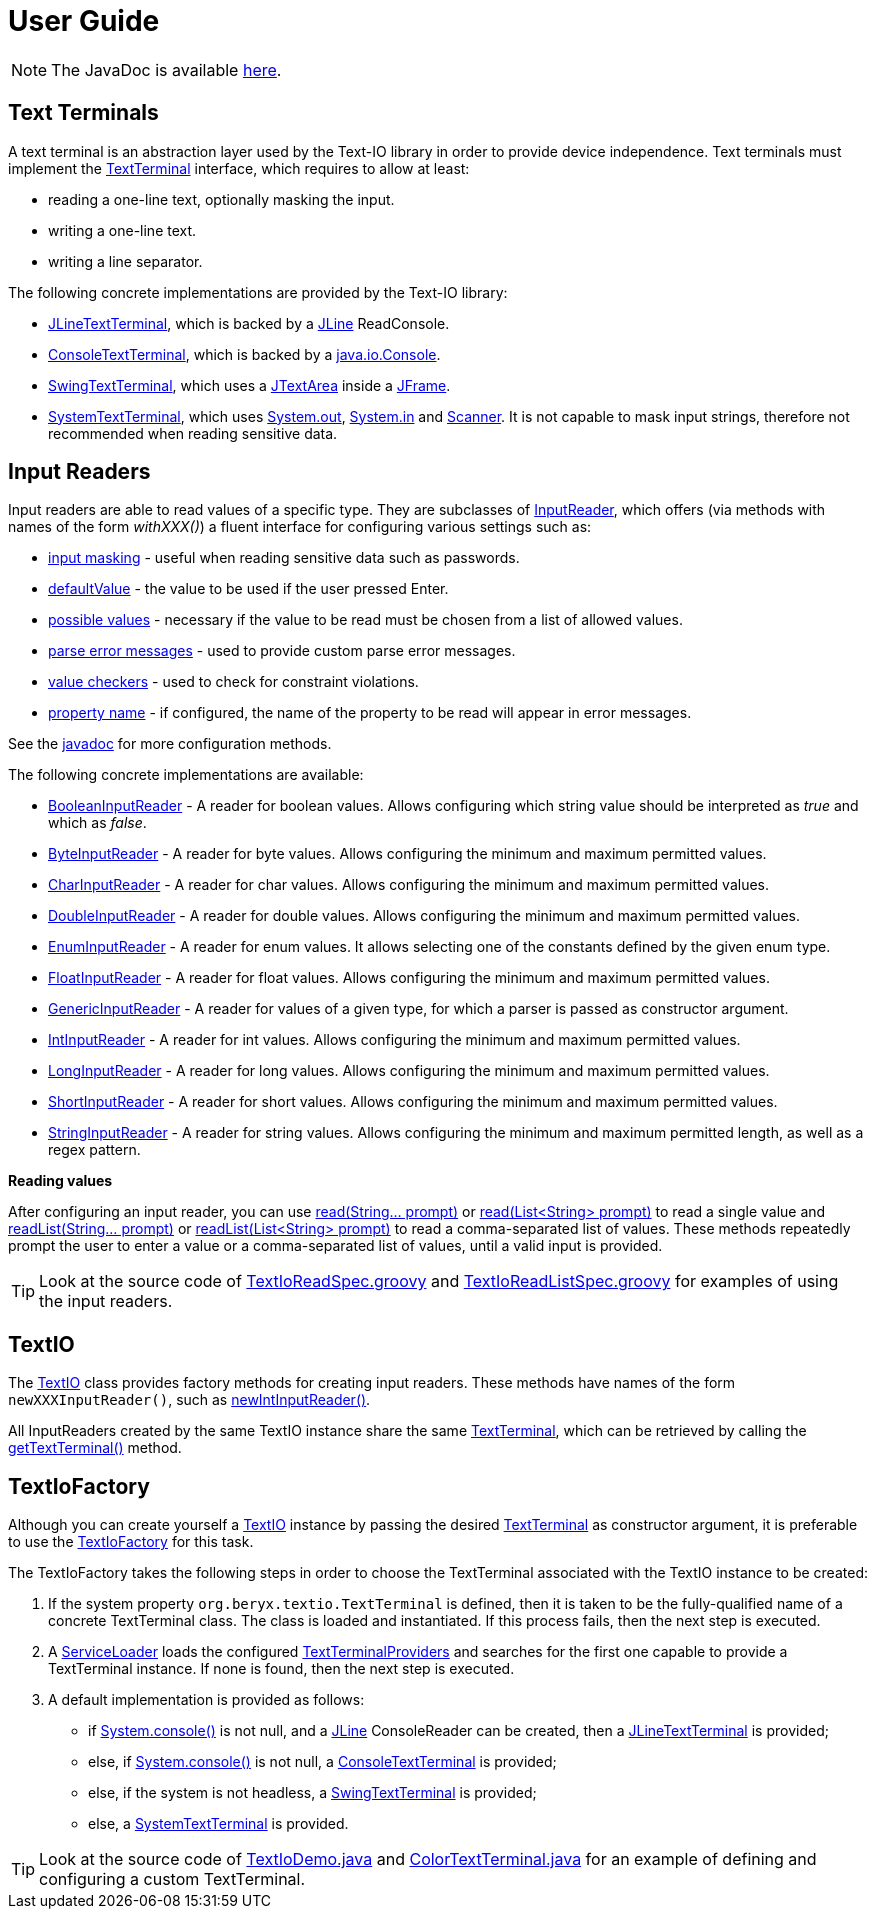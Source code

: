 [[user_guide]]
= User Guide

NOTE: The JavaDoc is available link:javadoc/[here].

== Text Terminals

A text terminal is an abstraction layer used by the Text-IO library in order to provide device independence.
Text terminals must implement the
link:javadoc/org/beryx/textio/TextTerminal.html[TextTerminal]
interface, which requires to allow at least:

- reading a one-line text, optionally masking the input.
- writing a one-line text.
- writing a line separator.

The following concrete implementations are provided by the Text-IO library:

- link:javadoc/org/beryx/textio/jline/JLineTextTerminal.html[JLineTextTerminal], which is backed by a
https://github.com/jline/jline2[JLine] ReadConsole.
- link:javadoc/org/beryx/textio/console/ConsoleTextTerminal.html[ConsoleTextTerminal], which is backed by a
http://docs.oracle.com/javase/8/docs/api/java/io/Console.html[java.io.Console].
- link:javadoc/org/beryx/textio/swing/SwingTextTerminal.html[SwingTextTerminal], which uses a
http://docs.oracle.com/javase/8/docs/api/javax/swing/JTextArea.html[JTextArea] inside a
http://docs.oracle.com/javase/8/docs/api/javax/swing/JFrame.html[JFrame].
- link:javadoc/org/beryx/textio/system/SystemTextTerminal.html[SystemTextTerminal], which uses
http://docs.oracle.com/javase/8/docs/api/java/lang/System.html#out[System.out],
http://docs.oracle.com/javase/8/docs/api/java/lang/System.html#in[System.in] and
http://docs.oracle.com/javase/8/docs/api/java/util/Scanner.html[Scanner].
It is not capable to mask input strings, therefore not recommended when reading sensitive data.

== Input Readers

Input readers are able to read values of a specific type.
They are subclasses of link:javadoc/org/beryx/textio/InputReader.html[InputReader],
which offers (via methods with names of the form _withXXX()_) a fluent interface for configuring various settings such as:

- link:javadoc/org/beryx/textio/InputReader.html#withInputMasking-boolean-[input masking] - useful when reading sensitive data such as passwords.
- link:javadoc/org/beryx/textio/InputReader.html#withDefaultValue-T-[defaultValue] - the value to be used if the user pressed Enter.
- link:javadoc/org/beryx/textio/InputReader.html#withPossibleValues-java.util.List-[possible values] - necessary if the value to be read must be chosen from a list of allowed values.
- link:javadoc/org/beryx/textio/InputReader.html#withParseErrorMessagesProvider-org.beryx.textio.InputReader.ErrorMessagesProvider-[parse error messages] - used to provide custom parse error messages.
- link:javadoc/org/beryx/textio/InputReader.html#withValueChecker-org.beryx.textio.InputReader.ValueChecker-[value checkers] - used to check for constraint violations.
- link:javadoc/org/beryx/textio/InputReader.html#withPropertyName-java.lang.String-[property name] - if configured, the name of the property to be read will appear in error messages.

See the link:javadoc/org/beryx/textio/InputReader.html[javadoc] for more configuration methods.

The following concrete implementations are available:

- link:javadoc/org/beryx/textio/BooleanInputReader.html[BooleanInputReader] - A reader for boolean values. Allows configuring which string value should be interpreted as _true_ and which as _false_.
- link:javadoc/org/beryx/textio/ByteInputReader.html[ByteInputReader] - A reader for byte values. Allows configuring the minimum and maximum permitted values.
- link:javadoc/org/beryx/textio/CharInputReader.html[CharInputReader] - A reader for char values. Allows configuring the minimum and maximum permitted values.
- link:javadoc/org/beryx/textio/DoubleInputReader.html[DoubleInputReader] - A reader for double values. Allows configuring the minimum and maximum permitted values.
- link:javadoc/org/beryx/textio/EnumInputReader.html[EnumInputReader] - A reader for enum values. It allows selecting one of the constants defined by the given enum type.
- link:javadoc/org/beryx/textio/FloatInputReader.html[FloatInputReader] - A reader for float values. Allows configuring the minimum and maximum permitted values.
- link:javadoc/org/beryx/textio/GenericInputReader.html[GenericInputReader] - A reader for values of a given type, for which a parser is passed as constructor argument.
- link:javadoc/org/beryx/textio/IntInputReader.html[IntInputReader] - A reader for int values. Allows configuring the minimum and maximum permitted values.
- link:javadoc/org/beryx/textio/LongInputReader.html[LongInputReader] - A reader for long values. Allows configuring the minimum and maximum permitted values.
- link:javadoc/org/beryx/textio/ShortInputReader.html[ShortInputReader] - A reader for short values. Allows configuring the minimum and maximum permitted values.
- link:javadoc/org/beryx/textio/StringInputReader.html[StringInputReader] - A reader for string values. Allows configuring the minimum and maximum permitted length, as well as a regex pattern.

*Reading values*

After configuring an input reader, you can use
link:javadoc/org/beryx/textio/InputReader.html#read-java.lang.String.%2e.-[ read(String... prompt)]
or
link:javadoc/org/beryx/textio/InputReader.html#read-java.util.List-[read(List<String> prompt)]
to read a single value and
link:javadoc/org/beryx/textio/InputReader.html#readList-java.lang.String.%2e.-[ readList(String... prompt)]
or
link:javadoc/org/beryx/textio/InputReader.html#readList-java.util.List-[readList(List<String> prompt)]
to read a comma-separated list of values.
These methods repeatedly prompt the user to enter a value or a comma-separated list of values, until a valid input is provided.

TIP: Look at the source code of
link:{blob-root}/src/test/groovy/org/beryx/textio/TextIoReadSpec.groovy[TextIoReadSpec.groovy]
and link:{blob-root}/src/test/groovy/org/beryx/textio/TextIoReadListSpec.groovy[TextIoReadListSpec.groovy]
for examples of using the input readers.


== TextIO

The link:javadoc/org/beryx/textio/TextIO.html[TextIO] class provides factory methods for creating input readers.
These methods have names of the form `newXXXInputReader()`, such as
link:javadoc/org/beryx/textio/TextIO.html#newIntInputReader--[newIntInputReader()].

All InputReaders created by the same TextIO instance share the same link:javadoc/org/beryx/textio/TextTerminal.html[TextTerminal],
which can be retrieved by calling the
link:javadoc/org/beryx/textio/TextIO.html#getTextTerminal--[getTextTerminal()] method.

== TextIoFactory

Although you can create yourself a link:javadoc/org/beryx/textio/TextIO.html[TextIO] instance by passing the desired
link:javadoc/org/beryx/textio/TextTerminal.html[TextTerminal] as constructor argument, it is preferable to use the
link:javadoc/org/beryx/textio/TextIoFactory.html[TextIoFactory] for this task.

The TextIoFactory takes the following steps in order to choose the TextTerminal associated with the TextIO instance to be created:

1. If the system property `org.beryx.textio.TextTerminal` is defined, then it is
taken to be the fully-qualified name of a concrete TextTerminal class.
The class is loaded and instantiated. If this process fails, then the next step is executed.
2. A http://docs.oracle.com/javase/8/docs/api/java/util/ServiceLoader.html[ServiceLoader]
loads the configured link:javadoc/org/beryx/textio/TextTerminalProvider.html[TextTerminalProviders]
and searches for the first one capable to provide a TextTerminal instance.
If none is found, then the next step is executed.
3. A default implementation is provided as follows:

- if http://docs.oracle.com/javase/8/docs/api/java/lang/System.html#console--[System.console()] is not null,
and a https://github.com/jline/jline2[JLine] ConsoleReader can be created, then a
link:javadoc/org/beryx/textio/jline/JLineTextTerminal[JLineTextTerminal] is provided;
- else, if http://docs.oracle.com/javase/8/docs/api/java/lang/System.html#console--[System.console()] is not null, a
link:javadoc/org/beryx/textio/console/ConsoleTextTerminal.html[ConsoleTextTerminal] is provided;
- else, if the system is not headless, a link:javadoc/org/beryx/textio/swing/SwingTextTerminal.html[SwingTextTerminal] is provided;
- else, a link:javadoc/org/beryx/textio/system/SystemTextTerminal.html[SystemTextTerminal] is provided.

TIP: Look at the source code of
link:{blob-root}/src/main/java/org/beryx/textio/demo/TextIoDemo.java[TextIoDemo.java]
and link:{blob-root}/src/main/java/org/beryx/textio/demo/ColorTextTerminal.java[ColorTextTerminal.java]
for an example of defining and configuring a custom TextTerminal.
